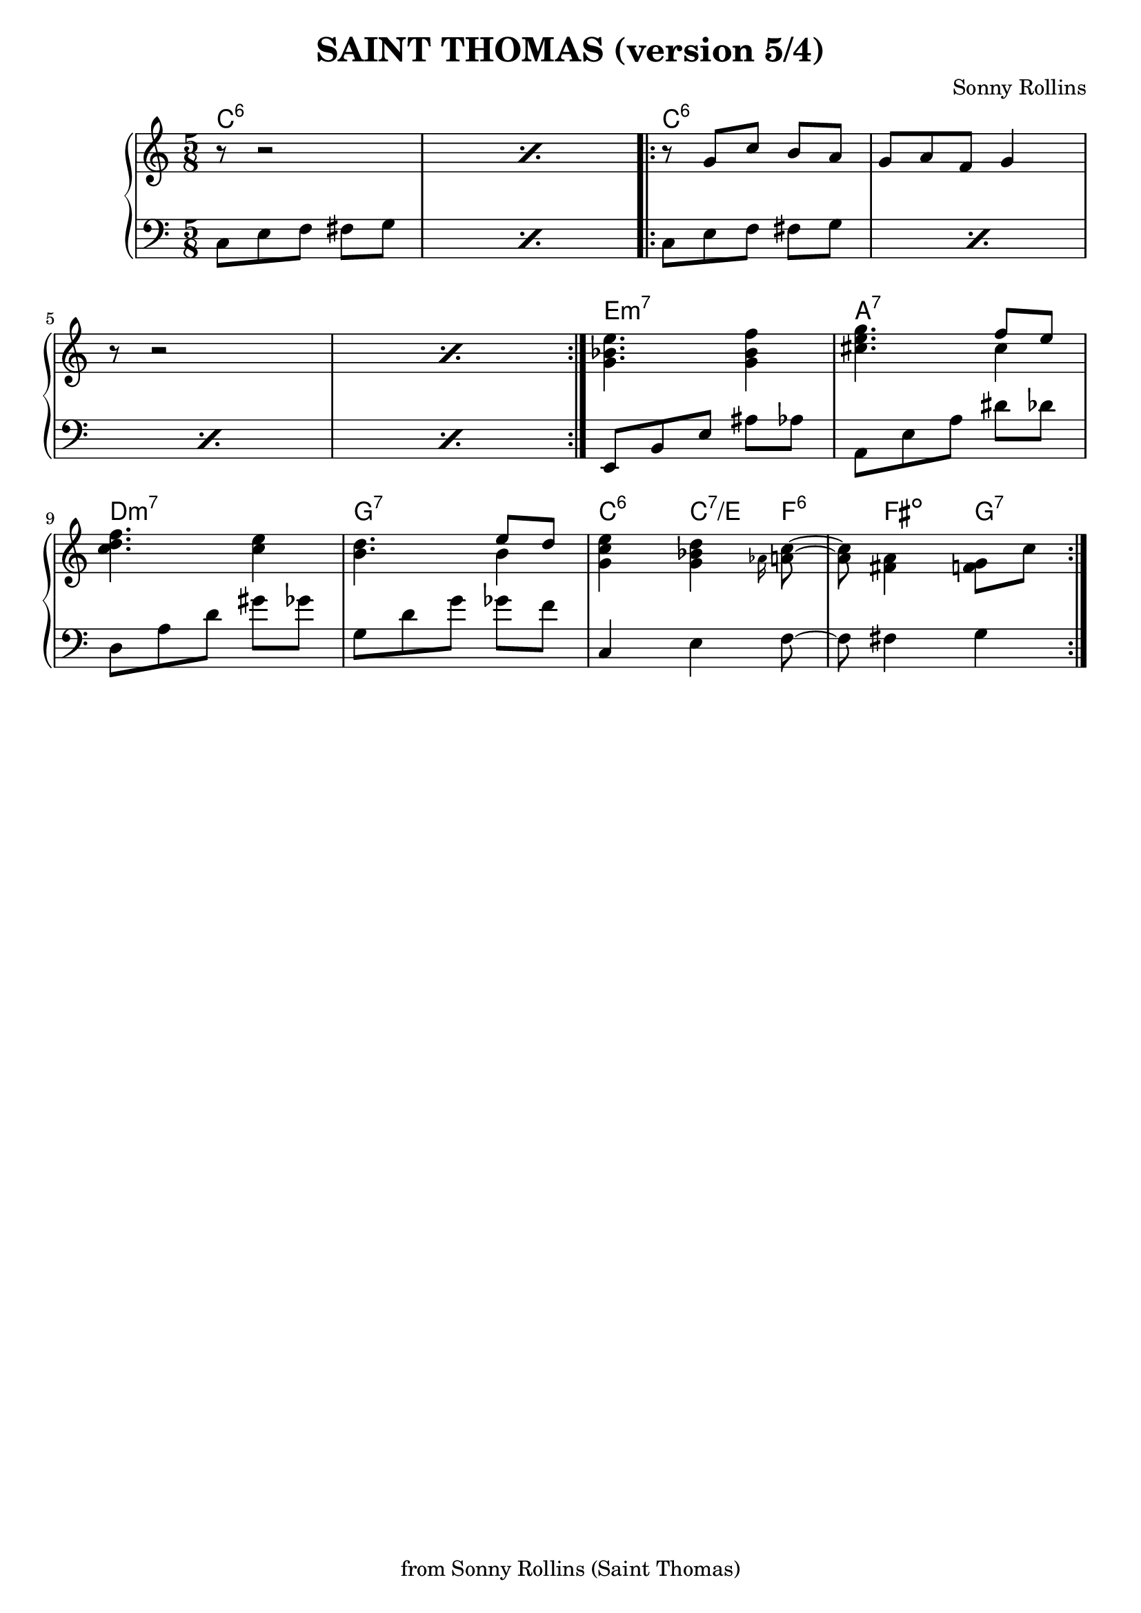 \version "2.18.2"	


maingauche = \relative c' {
\repeat volta 4 {
  \time 5/8
 \repeat percent 2 {c,8 e f fis g }
 \repeat volta 2 {\repeat percent 4 {c, e f fis g }}
 e, b' e ais aes | a, e' a dis des | d, a' d gis ges | g, d' g ges f 
 c,4 e f8~ | f fis4 g
}
}

variantea = { r8 g c b a | g a f g4 }
varianteb = { r16 g8 c b a16 g8 | a e f g r }

melodie =  \relative c''{
\time 5/8

\repeat volta 4 {
  \repeat percent 2 { r8 r2 }
  \repeat volta 2 { \variantea  \repeat percent 2 { r8 r2 } }
   <g bes e>4. <g bes f'>4 | <cis e g>4. << \voiceOne {\stemDown cis4} \new Voice {\voiceTwo {\stemUp {f8 e}}}>> | <c d f>4. <c e>4 | <b d>4. << \voiceOne {\stemDown b4} \new Voice {\voiceTwo {\stemUp {e8 d}}}>>  |
  <g, c e>4 <g bes d> \grace{aes16} <a c>8~ | <a c> <fis a>4 <f g>8 c'
}
  
}

harmonie =  \chordmode{

  \time 5/8
 \repeat volta 4 {
    \tuplet 8/5 {
      \repeat percent 2 {c1:6}
      \repeat percent 4 {c:6}
      e:min7 | a:7 | d:min7 | g:7
    }   

  c4:6 c:7/e f:6 fis:dim g:7
}
    }

\header {
  title = "SAINT THOMAS (version 5/4)"
  tagline =  "from Sonny Rollins (Saint Thomas)"
  composer = "Sonny Rollins"
}

\score {
  <<
  \new ChordNames {
      \harmonie
    }

  \new PianoStaff  <<
    \new Staff="up" \melodie
    \new Staff="down" {\clef bass \maingauche}
  >>
>>
  \layout {
    \context {
      \Score
      proportionalNotationDuration = #(ly:make-moment 4 72)
    }
  }
}

\score {
  <<
  \new PianoStaff  <<
    \new Staff="up" \unfoldRepeats{\melodie}
    \new Staff="down" {\clef bass \unfoldRepeats{\maingauche}}
  >>
>>
  \midi{ \tempo 4 = 160 }
}


% modif de l'espacement entre 2 "systèmes" (cad entre 2 lignes musicales, ici une ligne
% comprend la "portée" des accords et la portée de la mélodie )
%\paper {
%          system-system-spacing #'padding = #3.6 }
